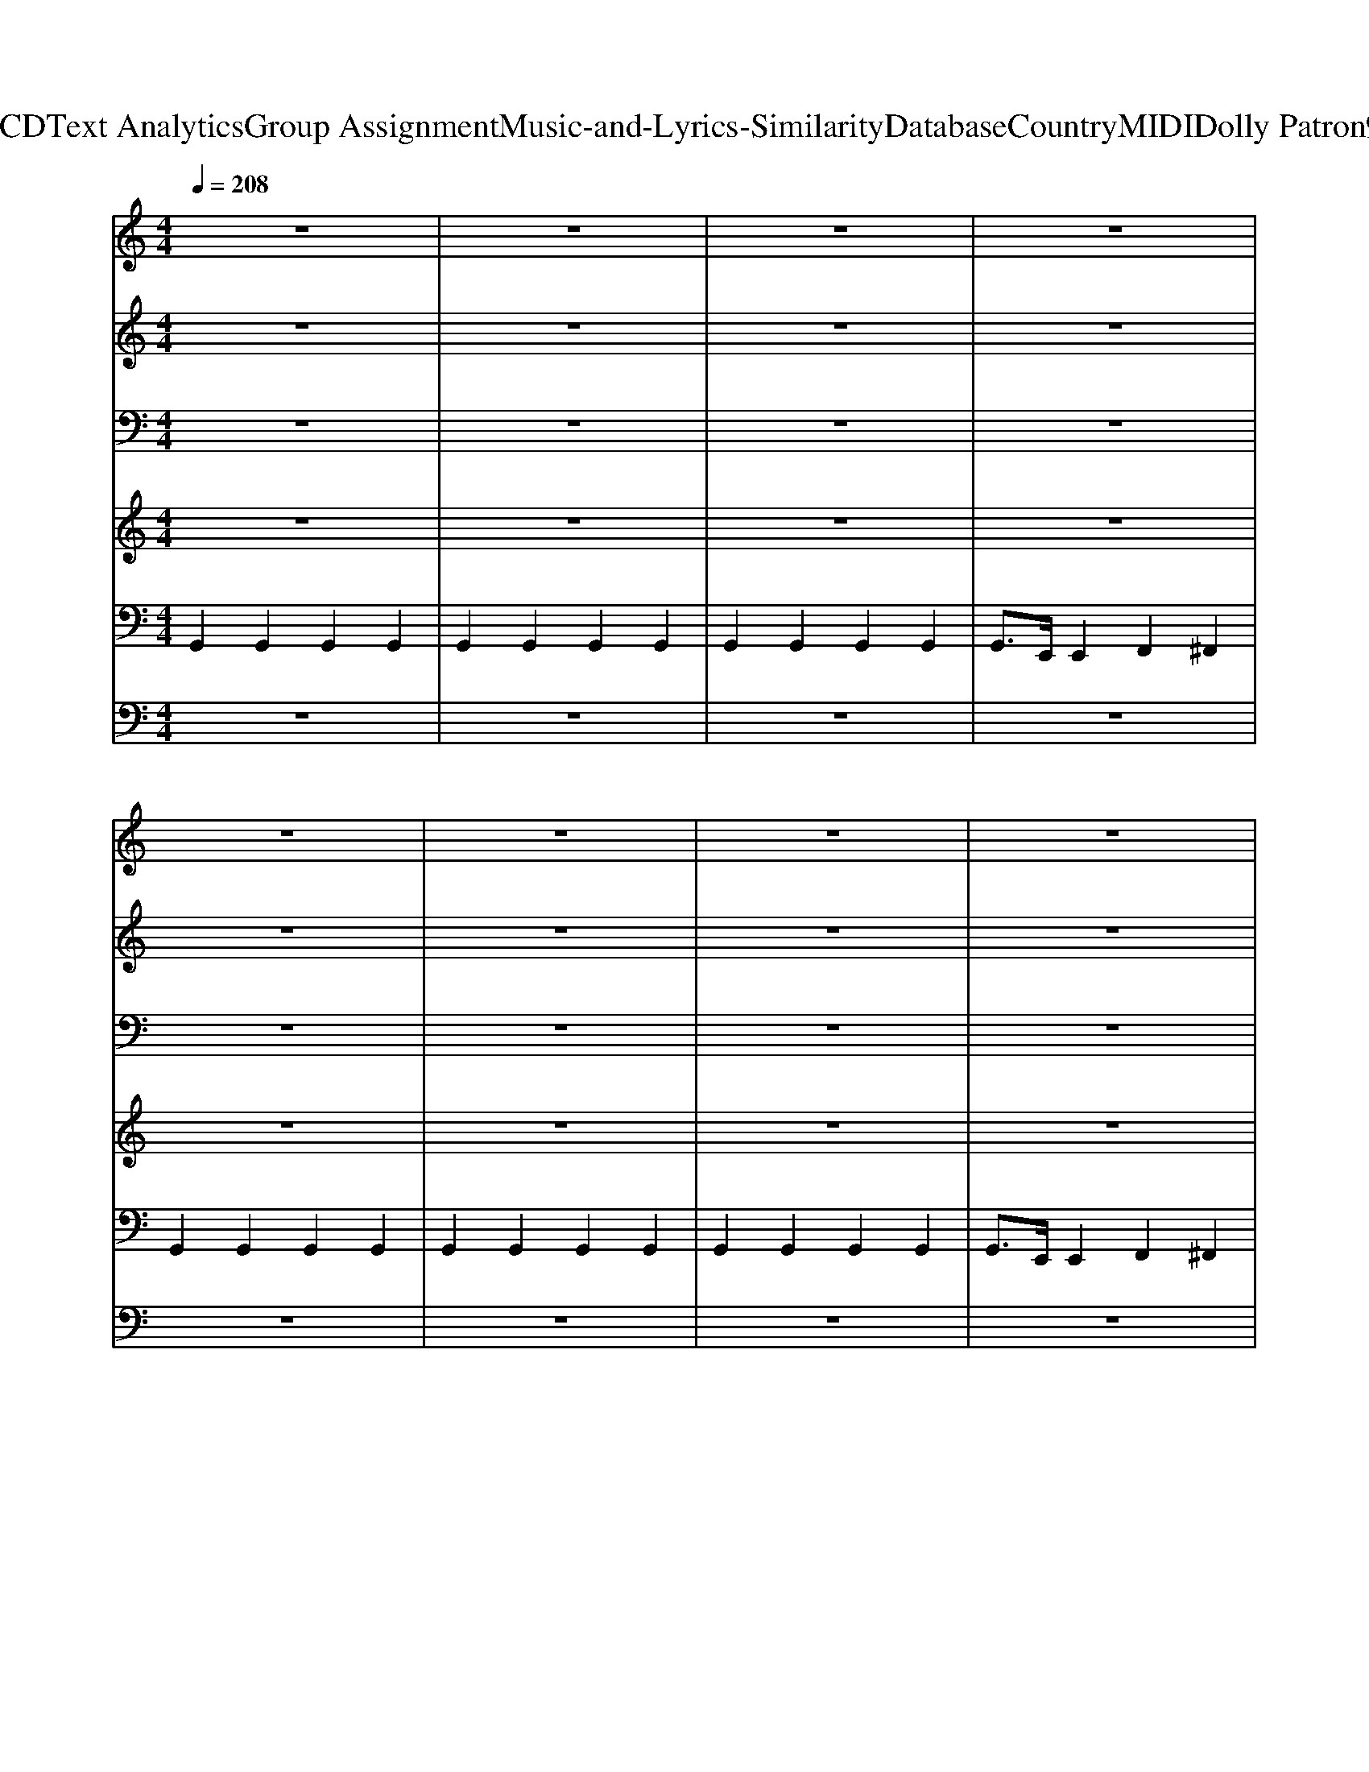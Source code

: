 X: 1
T: from D:\TCD\Text Analytics\Group Assignment\Music-and-Lyrics-Similarity\Database\Country\MIDI\Dolly Patron\9To5.mid
%***Missing time signature meta command in MIDI file
M: 4/4
L: 1/8
Q:1/4=208
K:C % 0 sharps
V:1
%%MIDI program 1
z8| \
z8| \
z8| \
z8|
z8| \
z8| \
z8| \
z8|
G,G, G,G, B,2 B,2| \
DD DD E2 G2| \
C2 C2 E2 EG-| \
GE G2 AG E2|
G2 E2 G2 E2| \
E2 DE2^F D2-| \
D2 z6| \
z8|
G,G,2G, B,B, B,B,| \
D2 D2 E2 G2| \
CC2C E2 EG-| \
GE G2 AG GB-|
B2 A2 G2 DE| \
D2 B,2 B,2 B,2| \
G,8| \
z4 E2 G2|
^A3=A3 G2-| \
G4 E2 G2| \
G2 EG2E A2-| \
A2 B2 E2 G2|
z2 B3A3| \
G2 E2 E2<G2| \
G2 EG2G3| \
A2 B2 E2 G2|
z2 ^A3=A3| \
G2 E2 E2 G2| \
G2 E2<G2 G2| \
A2 B2 E2 G2|
A4 A2 A2-| \
A2 A2 G2 z2| \
e2 B2<d2 B2| \
d2 B2 z4|
^A3=A3 G2-| \
G4 E2 G2| \
G2 EG2E A2-| \
A2 B2 E2 G2|
z2 B3A3| \
G2 E2 E2<G2| \
G2 EG2G3| \
A2 B2 E2 G2|
z2 ^A3=A3| \
G2 E2 E2 G2| \
G2 E2<G2 G2| \
A2 B2 E2 G2|
A4 A2 A2-| \
A2 A2 G2 z2| \
z2 e2 B2 Bd-| \
d2 B2 z4|
z8| \
z8| \
z8| \
z6 D2|
G,G, G,G, B,2 B,2| \
DD DD E2 G2| \
C2 C2 E2 EG-| \
GE G2 AG E2|
G2 E2 G2 E2| \
E2 DE2^F D2-| \
D2 z6| \
z8|
G,G,2G, B,B, B,B,| \
D2 D2 E2 G2| \
CC2C E2 EG-| \
GE G2 AG GB-|
B2 A2 G2 DE| \
D2 B,2 B,2 B,2| \
G,8| \
z4 E2 G2|
^A3=A3 G2-| \
G4 E2 G2| \
G2 EG2E A2-| \
A2 B2 E2 G2|
z2 B3A3| \
G2 E2 E2<G2| \
G2 EG2G3| \
A2 B2 E2 G2|
z2 ^A3=A3| \
G2 E2 E2 G2| \
G2 E2<G2 G2| \
A2 B2 E2 G2|
A4 A2 A2-| \
A2 A2 G2 z2| \
e2 B2<d2 B2| \
d2 B2 z4|
^A3=A3 G2-| \
G4 E2 G2| \
G2 EG2E A2-| \
A2 B2 E2 G2|
z2 B3A3| \
G2 E2 E2<G2| \
G2 EG2G3| \
A2 B2 E2 G2|
z2 ^A3=A3| \
G2 E2 E2 G2| \
G2 E2<G2 G2| \
A2 B2 E2 G2|
A4 A2 A2-| \
A2 A2 G2 z2| \
e2 B2<d2 B2| \
d4<B4|
V:2
%%MIDI program 2
z8| \
z8| \
z8| \
z8|
z8| \
z8| \
z8| \
z8|
z8| \
z8| \
z8| \
z8|
z8| \
z8| \
D8| \
^AG6-G|
z8| \
z8| \
z8| \
z8|
z8| \
z8| \
z8| \
z8|
E3E3 E2-| \
E4 C2 z2| \
E2 CE2z E2-| \
E2 z2 C2 z2|
z2 D6| \
G4 E2<G2| \
B,8| \
D4 B,4|
z2 E3E3| \
G4 C2 z2| \
E2 C2<E2 E2| \
E2 z2 C2 E2|
E4 E2 E2-| \
E2 A6| \
A2 zA3 z2| \
A8|
E3E3 E2-| \
E4 C2 z2| \
E2 CE2z E2-| \
E2 z2 C2 z2|
z2 D6| \
G4 E2<G2| \
B,8| \
D4 B,4|
z2 E3E3| \
G4 C2 z2| \
E2 C2<E2 E2| \
E2 z2 C2 E2|
E4 E2 E2-| \
E2 A6| \
z2 A4 zA-| \
A8|
z8| \
z8| \
zF, G,2<D2 CB,| \
zG, E,2 F,2 ^F,2|
z8| \
z8| \
z8| \
z8|
z8| \
z8| \
D8| \
^AG6-G|
z8| \
z8| \
z8| \
z8|
z8| \
z8| \
z8| \
z8|
E3E3 E2-| \
E4 C2 z2| \
E2 CE2z E2-| \
E2 z2 C2 z2|
z2 D6| \
G4 E2<G2| \
B,8| \
D4 B,4|
z2 E3E3| \
G4 C2 z2| \
E2 C2<E2 E2| \
E2 z2 C2 E2|
E4 E2 E2-| \
E2 A6| \
A2 zA3 z2| \
A8|
E3E3 E2-| \
E4 C2 z2| \
E2 CE2z E2-| \
E2 z2 C2 z2|
z2 D6| \
G4 E2<G2| \
B,8| \
D4 B,4|
z2 E3E3| \
G4 C2 z2| \
E2 C2<E2 E2| \
E2 z2 C2 E2|
E4 E2 E2-| \
E2 A6| \
A2 zA3 z2| \
A8|
V:3
%%MIDI program 3
z8| \
z8| \
z8| \
z8|
z8| \
z8| \
z8| \
z8|
z8| \
z8| \
z8| \
z8|
z8| \
z8| \
z8| \
z8|
z8| \
z8| \
z8| \
z8|
z8| \
z8| \
z8| \
z8|
C3C3 C2-| \
C4 z4| \
C2 zC2z C2-| \
C2 z6|
z8| \
B,4 B,4| \
z8| \
z8|
z2 C3C3| \
E4 z4| \
C2 zC3 C2| \
C2 z6|
^C4 C2 C2-| \
^C2 E6| \
^F2 zF3 z2| \
^F8|
C3C3 C2-| \
C4 z4| \
C2 zC2z C2-| \
C2 z6|
z8| \
B,4 B,4| \
z8| \
z8|
z2 C3C3| \
E4 z4| \
C2 zC3 C2| \
C2 z6|
^C4 C2 C2-| \
^C2 E6| \
z2 F4 zF-| \
F8|
z8| \
z8| \
z3F,3 E,G,| \
z8|
z8| \
z8| \
z8| \
z8|
z8| \
z8| \
z8| \
z8|
z8| \
z8| \
z8| \
z8|
z8| \
z8| \
z8| \
z8|
C3C3 C2-| \
C4 z4| \
C2 zC2z C2-| \
C2 z6|
z8| \
B,4 B,4| \
z8| \
z8|
z2 C3C3| \
E4 z4| \
C2 zC3 C2| \
C2 z6|
^C4 C2 C2-| \
^C2 E6| \
^F2 zF3 z2| \
^F8|
C3C3 C2-| \
C4 z4| \
C2 zC2z C2-| \
C2 z6|
z8| \
B,4 B,4| \
z8| \
z8|
z2 C3C3| \
E4 z4| \
C2 zC3 C2| \
C2 z6|
^C4 C2 C2-| \
^C2 E6| \
^F2 zF3 z2| \
^F8|
V:4
%%MIDI program 4
z8| \
z8| \
z8| \
z8|
z8| \
z8| \
z8| \
z8|
z8| \
z8| \
z8| \
z8|
z8| \
z8| \
z8| \
z8|
z8| \
z8| \
z8| \
z8|
z8| \
z8| \
z8| \
z8|
z8| \
z8| \
z8| \
z8|
z8| \
z8| \
z8| \
z8|
z8| \
C4 z4| \
z8| \
z8|
z8| \
z2 ^C6| \
z8| \
z8|
z8| \
z8| \
z8| \
z8|
z8| \
z8| \
z8| \
z8|
z8| \
C4 z4| \
z8| \
z8|
z8| \
z2 ^C6| \
z8| \
z8|
z8| \
z8| \
z8| \
z8|
z8| \
z8| \
z8| \
z8|
z8| \
z8| \
z8| \
z8|
z8| \
z8| \
z8| \
z8|
z8| \
z8| \
z8| \
z8|
z8| \
z8| \
z8| \
z8|
z8| \
z8| \
z8| \
z8|
z8| \
C4 z4| \
z8| \
z8|
z8| \
z2 ^C6| \
z8| \
z8|
z8| \
z8| \
z8| \
z8|
z8| \
z8| \
z8| \
z8|
z8| \
C4 z4| \
z8| \
z8|
z8| \
z2 ^C6|
V:5
%%MIDI program 5
G,,2 G,,2 G,,2 G,,2| \
G,,2 G,,2 G,,2 G,,2| \
G,,2 G,,2 G,,2 G,,2| \
G,,3/2E,,/2 E,,2 F,,2 ^F,,2|
G,,2 G,,2 G,,2 G,,2| \
G,,2 G,,2 G,,2 G,,2| \
G,,2 G,,2 G,,2 G,,2| \
G,,3/2E,,/2 E,,2 F,,2 ^F,,2|
G,,2 G,,2 G,,2 G,,2| \
G,,2 G,,2 G,,2 G,,2| \
C,,2 C,,2 C,,2 C,,2| \
C,,2 C,,2 C,,2 C,,2|
G,,2 G,,2 G,,2 G,,2| \
G,,2 G,,2 G,,2 G,,2| \
D,,2 D,,2 D,,2 D,,2| \
D,,2 D,,2 D,,2 D,,2|
G,,2 G,,2 G,,2 G,,2| \
G,,2 G,,2 G,,2 G,,2| \
C,,2 C,,2 C,,2 C,,2| \
C,,2 C,,2 C,,2 C,,2|
G,,2 G,,2 G,,2 G,,2| \
D,,2 D,,2 D,,2 D,,2| \
G,,2 G,,2 G,,2 G,,2| \
G,,4 G,,,2 z2|
C,,2 C,2 G,,2 C,2| \
C,,2 C,2 G,,2 C,2| \
C,,2 C,2 G,,2 C,2| \
C,,2 C,2 G,,2 C,2|
G,,2 G,2 D,2 G,2| \
G,,2 G,2 D,2 G,2| \
G,,2 G,2 D,2 G,2| \
G,,2 D,2 G,,2 G,,2|
C,,2 C,2 G,,2 C,2| \
C,,2 C,2 G,,2 C,2| \
C,,2 C,2 G,,2 C,2| \
C,,2 C,2 B,,2 ^A,,2|
A,,2 A,,2 B,,2 B,,2| \
C,2 C,2 ^C,2 C,2| \
D,2 D,2 E,2 E,2| \
F,2 F,2 ^F,2<D,2|
C,,2 C,2 G,,2 C,2| \
C,,2 C,2 G,,2 C,2| \
C,,2 C,2 G,,2 C,2| \
C,,2 C,2 G,,2 C,2|
G,,2 G,2 D,2 G,2| \
G,,2 G,2 D,2 G,2| \
G,,2 G,2 D,2 G,2| \
G,,2 D,2 G,,2 G,,2|
C,,2 C,2 G,,2 C,2| \
C,,2 C,2 G,,2 C,2| \
C,,2 C,2 G,,2 C,2| \
C,,2 C,2 B,,2 ^A,,2|
A,,2 A,,2 B,,2 B,,2| \
C,2 C,2 ^C,2 C,2| \
D,2 D,2 E,2 E,2| \
F,2 F,2 ^F,2<D,2|
G,2 G,,2 G,,2 G,,2| \
G,,2 G,,2 G,,2 G,,2| \
G,,2 G,,2 G,,2 G,,2| \
G,,2 E,,2 F,,2 ^F,,2|
G,,2 G,,2 G,,2 G,,2| \
G,,2 G,,2 G,,2 G,,2| \
C,,2 C,,2 C,,2 C,,2| \
C,,2 C,,2 C,,2 C,,2|
G,,2 G,,2 G,,2 G,,2| \
G,,2 G,,2 G,,2 G,,2| \
D,,2 D,,2 D,,2 D,,2| \
D,,2 D,,2 D,,2 D,,2|
G,,2 G,,2 G,,2 G,,2| \
G,,2 G,,2 G,,2 G,,2| \
C,,2 C,,2 C,,2 C,,2| \
C,,2 C,,2 C,,2 C,,2|
G,,2 G,,2 G,,2 G,,2| \
D,,2 D,,2 D,,2 D,,2| \
G,,2 G,,2 G,,2 G,,2| \
G,,4 G,,,2 z2|
C,,2 C,2 G,,2 C,2| \
C,,2 C,2 G,,2 C,2| \
C,,2 C,2 G,,2 C,2| \
C,,2 C,2 G,,2 C,2|
G,,2 G,2 D,2 G,2| \
G,,2 G,2 D,2 G,2| \
G,,2 G,2 D,2 G,2| \
G,,2 D,2 G,,2 G,,2|
C,,2 C,2 G,,2 C,2| \
C,,2 C,2 G,,2 C,2| \
C,,2 C,2 G,,2 C,2| \
C,,2 C,2 B,,2 ^A,,2|
A,,2 A,,2 B,,2 B,,2| \
C,2 C,2 ^C,2 C,2| \
D,2 D,2 E,2 E,2| \
F,2 F,2 ^F,2<D,2|
C,,2 C,2 G,,2 C,2| \
C,,2 C,2 G,,2 C,2| \
C,,2 C,2 G,,2 C,2| \
C,,2 C,2 G,,2 C,2|
G,,2 G,2 D,2 G,2| \
G,,2 G,2 D,2 G,2| \
G,,2 G,2 D,2 G,2| \
G,,2 D,2 G,,2 G,,2|
C,,2 C,2 G,,2 C,2| \
C,,2 C,2 G,,2 C,2| \
C,,2 C,2 G,,2 C,2| \
C,,2 C,2 B,,2 ^A,,2|
A,,2 A,,2 B,,2 B,,2| \
C,2 C,2 ^C,2 C,2| \
D,2 D,2 E,2 E,2| \
F,2 F,2 ^F,2<D,2|
V:6
%%MIDI program 6
z8| \
z8| \
z8| \
z8|
z8| \
z8| \
z8| \
z8|
z8| \
z8| \
z8| \
z8|
z8| \
z8| \
z8| \
z8|
z8| \
z8| \
z8| \
z8|
z8| \
z8| \
z8| \
z8|
z8| \
z8| \
z8| \
z8|
z8| \
z8| \
z8| \
z8|
z8| \
z8| \
z8| \
z2 C,,2 B,,,2 ^A,,,2|
A,,,2 A,,,2 B,,,2 B,,,2| \
C,,2 C,,2 ^C,,2 C,,2| \
D,,2 D,,2 E,,2 E,,2| \
F,,2 F,,2 ^F,,z3|
z8| \
z8| \
z8| \
z8|
z8| \
z8| \
z8| \
z8|
z8| \
z8| \
z8| \
z2 C,,2 B,,,2 ^A,,,2|
A,,,2 A,,,2 B,,,2 B,,,2| \
C,,2 C,,2 ^C,,2 C,,2| \
D,,2 D,,2 E,,2 E,,2| \
F,,2 F,,2 ^F,,z3|
G,,2 z6| \
z8| \
z8| \
z8|
z8| \
z8| \
z8| \
z8|
z8| \
z8| \
z8| \
z8|
z8| \
z8| \
z8| \
z8|
z8| \
z8| \
z8| \
z8|
z8| \
z8| \
z8| \
z8|
z8| \
z8| \
z8| \
z8|
z8| \
z8| \
z8| \
z2 C,,2 B,,,2 ^A,,,2|
A,,,2 A,,,2 B,,,2 B,,,2| \
C,,2 C,,2 ^C,,2 C,,2| \
D,,2 D,,2 E,,2 E,,2| \
F,,2 F,,2 ^F,,z3|
z8| \
z8| \
z8| \
z8|
z8| \
z8| \
z8| \
z8|
z8| \
z8| \
z8| \
z2 C,,2 B,,,2 ^A,,,2|
A,,,2 A,,,2 B,,,2 B,,,2| \
C,,2 C,,2 ^C,,2 C,,2| \
D,,2 D,,2 E,,2 E,,2| \
F,,2 F,,2 ^F,,
